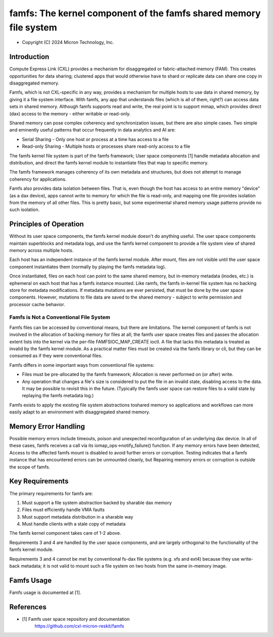 .. SPDX-License-Identifier: GPL-2.0

.. _famfs_index:

==================================================================
famfs: The kernel component of the famfs shared memory file system
==================================================================

- Copyright (C) 2024 Micron Technology, Inc.

Introduction
============
Compute Express Link (CXL) provides a mechanism for disaggregated or
fabric-attached memory (FAM). This creates opportunities for data sharing;
clustered apps that would otherwise have to shard or replicate data can
share one copy in disaggregated memory.

Famfs, which is not CXL-specific in any way, provides a mechanism for
multiple hosts to use data in shared memory, by giving it a file system
interface. With famfs, any app that understands files (which is all of
them, right?) can access data sets in shared memory. Although famfs
supports read and write, the real point is to support mmap, which
provides direct (dax) access to the memory - either writable or read-only.

Shared memory can pose complex coherency and synchronization issues, but
there are also simple cases. Two simple and eminently useful patterns that
occur frequently in data analytics and AI are:

* Serial Sharing - Only one host or process at a time has access to a file
* Read-only Sharing - Multiple hosts or processes share read-only access
  to a file

The famfs kernel file system is part of the famfs framework; User space
components [1] handle metadata allocation and distribution, and direct the
famfs kernel module to instantiate files that map to specific memory.

The famfs framework manages coherency of its own metadata and structures,
but does not attempt to manage coherency for applications.

Famfs also provides data isolation between files. That is, even though
the host has access to an entire memory "device" (as a dax device), apps
cannot write to memory for which the file is read-only, and mapping one
file provides isolation from the memory of all other files. This is pretty
basic, but some experimental shared memory usage patterns provide no such
isolation.

Principles of Operation
=======================

Without its user space components, the famfs kernel module doesn't do
anything useful. The user space components maintain superblocks and
metadata logs, and use the famfs kernel component to provide a file system
view of shared memory across multiple hosts.

Each host has an independent instance of the famfs kernel module. After
mount, files are not visible until the user space component instantiates
them (normally by playing the famfs metadata log).

Once instantiated, files on each host can point to the same shared memory,
but in-memory metadata (inodes, etc.) is ephemeral on each host that has a
famfs instance mounted. Like ramfs, the famfs in-kernel file system has no
backing store for metadata modifications. If metadata mutations are ever
persisted, that must be done by the user space components. However,
mutations to file data are saved to the shared memory - subject to write
permission and processor cache behavior.


Famfs is Not a Conventional File System
---------------------------------------

Famfs files can be accessed by conventional means, but there are
limitations. The kernel component of famfs is not involved in the
allocation of backing memory for files at all; the famfs user space
creates files and passes the allocation extent lists into the kernel via
the per-file FAMFSIOC_MAP_CREATE ioctl. A file that lacks this metadata is
treated as invalid by the famfs kernel module. As a practical matter files
must be created via the famfs library or cli, but they can be consumed as
if they were conventional files.

Famfs differs in some important ways from conventional file systems:

* Files must be pre-allocated by the famfs framework; Allocation is never
  performed on (or after) write.
* Any operation that changes a file's size is considered to put the file
  in an invalid state, disabling access to the data. It may be possible to
  revisit this in the future. (Typically the famfs user space can restore
  files to a valid state by replaying the famfs metadata log.)

Famfs exists to apply the existing file system abstractions toshared memory
so applications and workflows can more easily adapt to an environment with
disaggregated shared memory.

Memory Error Handling
=====================

Possible memory errors include timeouts, poison and unexpected
reconfiguration of an underlying dax device. In all of these cases, famfs
receives a call via its iomap_ops->notify_failure() function. If any
memory errors have been detected, Access to the affected famfs mount is
disabled to avoid further errors or corruption. Testing indicates that
a famfs instance that has encountered errors can be unmounted cleanly, but
Repairing memory errors or corruption is outside the scope of famfs.

Key Requirements
================

The primary requirements for famfs are:

1. Must support a file system abstraction backed by sharable dax memory
2. Files must efficiently handle VMA faults
3. Must support metadata distribution in a sharable way
4. Must handle clients with a stale copy of metadata

The famfs kernel component takes care of 1-2 above.

Requirements 3 and 4 are handled by the user space components, and are
largely orthogonal to the functionality of the famfs kernel module.

Requirements 3 and 4 cannot be met by conventional fs-dax file systems
(e.g. xfs and ext4) because they use write-back metadata; it is not valid
to mount such a file system on two hosts from the same in-memory image.


Famfs Usage
===========

Famfs usage is documented at [1].


References
==========

- [1] Famfs user space repository and documentation
      https://github.com/cxl-micron-reskit/famfs
